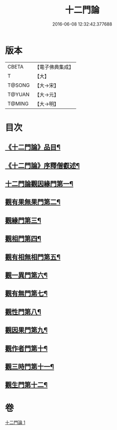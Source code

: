 #+TITLE: 十二門論 
#+DATE: 2016-06-08 12:32:42.377688

* 版本
 |     CBETA|【電子佛典集成】|
 |         T|【大】     |
 |    T@SONG|【大→宋】   |
 |    T@YUAN|【大→元】   |
 |    T@MING|【大→明】   |

* 目次
** [[file:KR6m0008_001.txt::001-0159a3][《十二門論》品目¶]]
** [[file:KR6m0008_001.txt::001-0159b3][《十二門論》序釋僧叡述¶]]
** [[file:KR6m0008_001.txt::001-0159c3][十二門論觀因緣門第一¶]]
** [[file:KR6m0008_001.txt::001-0160b17][觀有果無果門第二¶]]
** [[file:KR6m0008_001.txt::001-0162b2][觀緣門第三¶]]
** [[file:KR6m0008_001.txt::001-0162c2][觀相門第四¶]]
** [[file:KR6m0008_001.txt::001-0163c15][觀有相無相門第五¶]]
** [[file:KR6m0008_001.txt::001-0164a9][觀一異門第六¶]]
** [[file:KR6m0008_001.txt::001-0164b25][觀有無門第七¶]]
** [[file:KR6m0008_001.txt::001-0165a9][觀性門第八¶]]
** [[file:KR6m0008_001.txt::001-0165b26][觀因果門第九¶]]
** [[file:KR6m0008_001.txt::001-0165c8][觀作者門第十¶]]
** [[file:KR6m0008_001.txt::001-0166c19][觀三時門第十一¶]]
** [[file:KR6m0008_001.txt::001-0167a20][觀生門第十二¶]]

* 卷
[[file:KR6m0008_001.txt][十二門論 1]]

